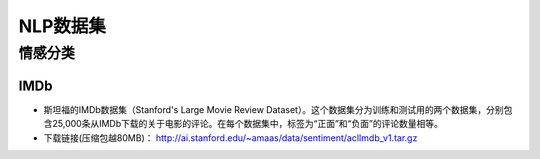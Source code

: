 ==================
NLP数据集
==================

情感分类
######################

IMDb
***************************

- 斯坦福的IMDb数据集（Stanford's Large Movie Review Dataset）。这个数据集分为训练和测试用的两个数据集，分别包含25,000条从IMDb下载的关于电影的评论。在每个数据集中，标签为“正面”和“负面”的评论数量相等。
- 下载链接(压缩包越80MB)： http://ai.stanford.edu/~amaas/data/sentiment/aclImdb_v1.tar.gz